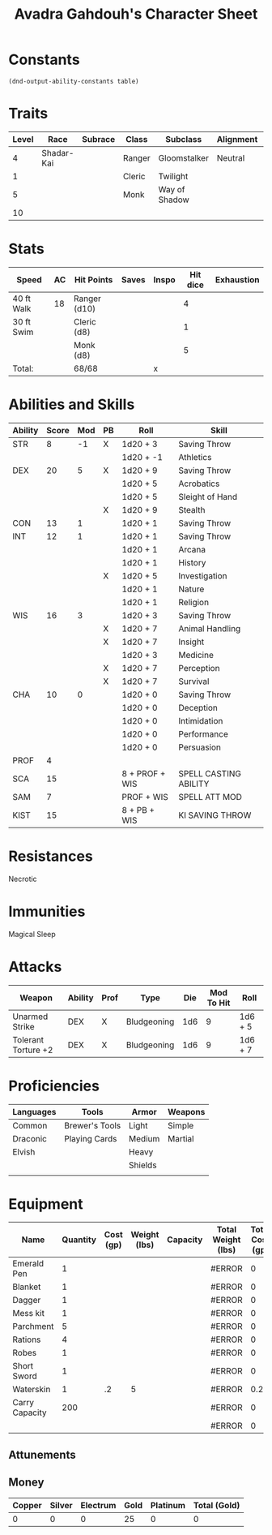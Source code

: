 #+LATEX_CLASS: dnd
#+STARTUP: content showstars indent
#+OPTIONS: tags:nil
#+TITLE: Avadra Gahdouh's Character Sheet
#+FILETAGS: avadra gahdouh character sheet

* Constants
  #+NAME: define-constants-with-src-block
  #+BEGIN_SRC elisp :var table=stats :colnames yes :results output drawer :cache yes :lang elisp
    (dnd-output-ability-constants table)
  #+END_SRC

  #+RESULTS[aec46307b9572a62cc89d3143361870f2fab01ba]: define-constants-with-src-block
  :results:
  #+CONSTANTS: STR=8
  #+CONSTANTS: DEX=20
  #+CONSTANTS: CON=13
  #+CONSTANTS: INT=12
  #+CONSTANTS: WIS=16
  #+CONSTANTS: CHA=10
  #+CONSTANTS: PROF=4
  #+CONSTANTS: SCA=15
  #+CONSTANTS: SAM=7
  #+CONSTANTS: KIST=15
  :end:
  
* Traits
| Level | Race       | Subrace | Class  | Subclass      | Alignment | Size   |
|-------+------------+---------+--------+---------------+-----------+--------|
|     4 | Shadar-Kai |         | Ranger | Gloomstalker  | Neutral   | Medium |
|     1 |            |         | Cleric | Twilight      |           |        |
|     5 |            |         | Monk   | Way of Shadow |           |        |
|    10 |            |         |        |               |           |        |

* Stats  
| Speed      | AC | Hit Points   | Saves | Inspo | Hit dice | Exhaustion |
|------------+----+--------------+-------+-------+----------+------------|
| 40 ft Walk | 18 | Ranger (d10) |       |       |        4 |            |
| 30 ft Swim |    | Cleric (d8)  |       |       |        1 |            |
|            |    | Monk (d8)    |       |       |        5 |            |
| Total:     |    | 68/68        |       | x     |          |            |

* Abilities and Skills
#+name: stats
| Ability | Score | Mod | PB | Roll           | Skill                 |
|---------+-------+-----+----+----------------+-----------------------|
| STR     |     8 |  -1 | X  | 1d20 + 3       | Saving Throw          |
|         |       |     |    | 1d20 + -1      | Athletics             |
|---------+-------+-----+----+----------------+-----------------------|
| DEX     |    20 |   5 | X  | 1d20 + 9       | Saving Throw          |
|         |       |     |    | 1d20 + 5       | Acrobatics            |
|         |       |     |    | 1d20 + 5       | Sleight of Hand       |
|         |       |     | X  | 1d20 + 9       | Stealth               |
|---------+-------+-----+----+----------------+-----------------------|
| CON     |    13 |   1 |    | 1d20 + 1       | Saving Throw          |
|---------+-------+-----+----+----------------+-----------------------|
| INT     |    12 |   1 |    | 1d20 + 1       | Saving Throw          |
|         |       |     |    | 1d20 + 1       | Arcana                |
|         |       |     |    | 1d20 + 1       | History               |
|         |       |     | X  | 1d20 + 5       | Investigation         |
|         |       |     |    | 1d20 + 1       | Nature                |
|         |       |     |    | 1d20 + 1       | Religion              |
|---------+-------+-----+----+----------------+-----------------------|
| WIS     |    16 |   3 |    | 1d20 + 3       | Saving Throw          |
|         |       |     | X  | 1d20 + 7       | Animal Handling       |
|         |       |     | X  | 1d20 + 7       | Insight               |
|         |       |     |    | 1d20 + 3       | Medicine              |
|         |       |     | X  | 1d20 + 7       | Perception            |
|         |       |     | X  | 1d20 + 7       | Survival              |
|---------+-------+-----+----+----------------+-----------------------|
| CHA     |    10 |   0 |    | 1d20 + 0       | Saving Throw          |
|         |       |     |    | 1d20 + 0       | Deception             |
|         |       |     |    | 1d20 + 0       | Intimidation          |
|         |       |     |    | 1d20 + 0       | Performance           |
|         |       |     |    | 1d20 + 0       | Persuasion            |
|---------+-------+-----+----+----------------+-----------------------|
| PROF    |     4 |     |    |                |                       |
| SCA     |    15 |     |    | 8 + PROF + WIS | SPELL CASTING ABILITY |
| SAM     |     7 |     |    | PROF + WIS     | SPELL ATT MOD         |
| KIST    |    15 |     |    | 8 + PB + WIS   | KI SAVING THROW       |
#+TBLFM: @2$3='(calc-dnd-mod (string-to-number (org-table-get-constant $1)))
#+TBLFM: @4$3='(calc-dnd-mod (string-to-number (org-table-get-constant $1)))
#+TBLFM: @8$3='(calc-dnd-mod (string-to-number (org-table-get-constant $1)))
#+TBLFM: @9$3='(calc-dnd-mod (string-to-number (org-table-get-constant $1)))
#+TBLFM: @15$3='(calc-dnd-mod (string-to-number (org-table-get-constant $1)))
#+TBLFM: @21$3='(calc-dnd-mod (string-to-number (org-table-get-constant $1)))
#+TBLFM: @2$5..@3$5='(concat "1d20 + " (number-to-string (+ (if (string= $4 "X") $PROF 0) (calc-dnd-mod (string-to-number (org-table-get-constant @2$1))))))
#+TBLFM: @4$5..@7$5='(concat "1d20 + " (number-to-string (+ (if (string= $4 "X") $PROF 0) (calc-dnd-mod (string-to-number (org-table-get-constant @4$1))))))
#+TBLFM: @8$5..@8$5='(concat "1d20 + " (number-to-string (+ (if (string= $4 "X") $PROF 0) (calc-dnd-mod (string-to-number (org-table-get-constant @8$1))))))
#+TBLFM: @9$5..@14$5='(concat "1d20 + " (number-to-string (+ (if (string= $4 "X") $PROF 0) (calc-dnd-mod (string-to-number (org-table-get-constant @9$1))))))
#+TBLFM: @15$5..@20$5='(concat "1d20 + " (number-to-string (+ (if (string= $4 "X") $PROF 0) (calc-dnd-mod (string-to-number (org-table-get-constant @15$1))))))
#+TBLFM: @21$5..@25$5='(concat "1d20 + " (number-to-string (+ (if (string= $4 "X") $PROF 0) (calc-dnd-mod (string-to-number (org-table-get-constant @21$1))))))

* Resistances

- Necrotic ::

* Immunities

- Magical Sleep ::

* Attacks
#+NAME: attacks
| Weapon              | Ability | Prof | Type        | Die | Mod To Hit | Roll    |
|---------------------+---------+------+-------------+-----+------------+---------|
| Unarmed Strike      | DEX     | X    | Bludgeoning | 1d6 |          9 | 1d6 + 5 |
| Tolerant Torture +2 | DEX     | X    | Bludgeoning | 1d6 |          9 | 1d6 + 7 |
#+TBLFM: $6='(+ (if (string= $3 "X") $PROF 0) (calc-dnd-mod (string-to-number (org-table-get-constant $2))))
#+TBLFM: $7='(concat $5 " + " (number-to-string (calc-dnd-mod (string-to-number (org-table-get-constant $2)))))

* Proficiencies
| Languages | Tools          | Armor   | Weapons |
|-----------+----------------+---------+---------|
| Common    | Brewer's Tools | Light   | Simple  |
| Draconic  | Playing Cards  | Medium  | Martial |
| Elvish    |                | Heavy   |         |
|           |                | Shields |         |
|           |                |         |         |

* Equipment
| Name           | Quantity | Cost (gp) | Weight (lbs) | Capacity | Total Weight (lbs) | Total Cost (gp) |
|----------------+----------+-----------+--------------+----------+--------------------+-----------------|
| Emerald Pen    |        1 |           |              |          | #ERROR             |               0 |
| Blanket        |        1 |           |              |          | #ERROR             |               0 |
| Dagger         |        1 |           |              |          | #ERROR             |               0 |
| Mess kit       |        1 |           |              |          | #ERROR             |               0 |
| Parchment      |        5 |           |              |          | #ERROR             |               0 |
| Rations        |        4 |           |              |          | #ERROR             |               0 |
| Robes          |        1 |           |              |          | #ERROR             |               0 |
| Short Sword    |        1 |           |              |          | #ERROR             |               0 |
| Waterskin      |        1 |        .2 |            5 |          | #ERROR             |             0.2 |
|----------------+----------+-----------+--------------+----------+--------------------+-----------------|
| Carry Capacity |      200 |           |              |          | #ERROR             |               0 |
|                |          |           |              |          | #ERROR             |               0 |
#+TBLFM: $6=($ * $4)
#+TBLFM: $7=($2 * $3)
#+TBLFM: @14$6=vsum(@INVALID$6..@26$6)
#+TBLFM: @14$7=vsum(@INVALID$7..@19$7)
#+TBLFM: @14$2=($STR * 10)

** Attunements



** Money
| Copper | Silver | Electrum | Gold | Platinum | Total (Gold) |
|--------+--------+----------+------+----------+--------------|
|      0 |      0 |        0 |   25 |        0 |            0 |
#+TBLFM: $6=(($1 / 100) + ($2 / 10) + ($3 / 2) + $4 + ($5 * 10))
   

   
